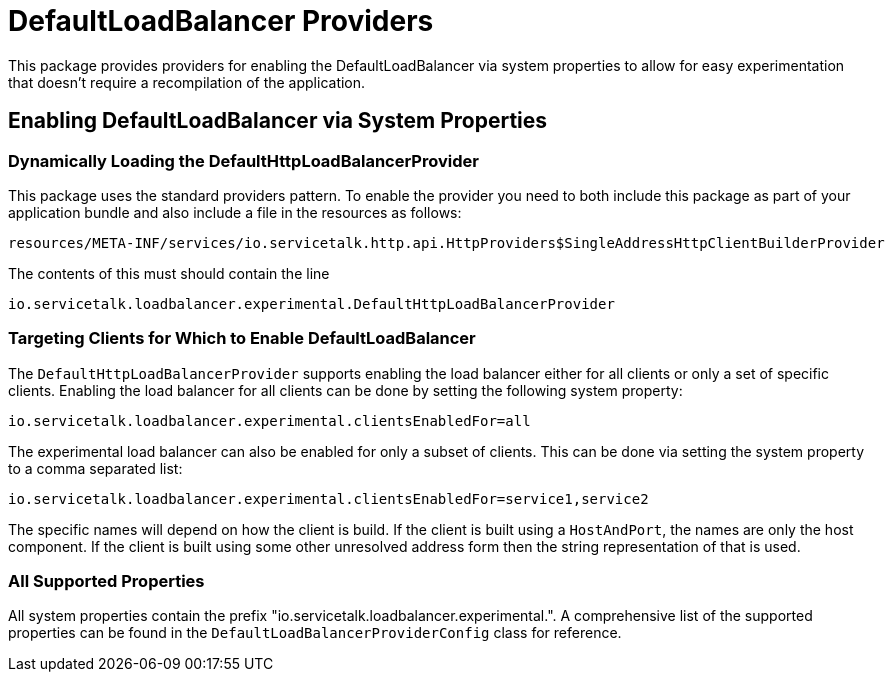 = DefaultLoadBalancer Providers

This package provides providers for enabling the DefaultLoadBalancer via system properties to allow for easy
experimentation that doesn't require a recompilation of the application.

== Enabling DefaultLoadBalancer via System Properties

=== Dynamically Loading the DefaultHttpLoadBalancerProvider

This package uses the standard providers pattern. To enable the provider you need to both include this package as
part of your application bundle and also include a file in the resources as follows:
```
resources/META-INF/services/io.servicetalk.http.api.HttpProviders$SingleAddressHttpClientBuilderProvider
```

The contents of this must should contain the line

```
io.servicetalk.loadbalancer.experimental.DefaultHttpLoadBalancerProvider
```

=== Targeting Clients for Which to Enable DefaultLoadBalancer

The `DefaultHttpLoadBalancerProvider` supports enabling the load balancer either for all clients or only a set of
specific clients. Enabling the load balancer for all clients can be done by setting the following system property:

```
io.servicetalk.loadbalancer.experimental.clientsEnabledFor=all
```

The experimental load balancer can also be enabled for only a subset of clients. This can be done via setting the
system property to a comma separated list:

```
io.servicetalk.loadbalancer.experimental.clientsEnabledFor=service1,service2
```

The specific names will depend on how the client is build. If the client is built using a `HostAndPort`, the names are
only the host component. If the client is built using some other unresolved address form then the string representation
of that is used.

=== All Supported Properties

All system properties contain the prefix "io.servicetalk.loadbalancer.experimental.". A comprehensive list of the
supported properties can be found in the `DefaultLoadBalancerProviderConfig` class for reference.